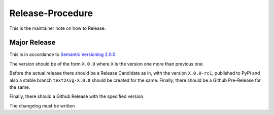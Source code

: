 =================
Release-Procedure
=================

This is the maintainer note on how to Release.

Major Release
-------------

This is in accordance to `Semantic Versioning 2.0.0
<https://semver.org/>`_.

The version should be of the form ``X.0.0`` where ``X`` is
the version one more than previous one.

Before the actual release there should be a Release Candidate as in,
with the version ``X.0.0-rc1``, published to PyPi and also a stable
branch ``text2svg-X.0.0`` should be created for the same. Finally,
there should be a Github Pre-Release for the same.

Finally, there should a Github Release with the specified version.

The changelog must be written
